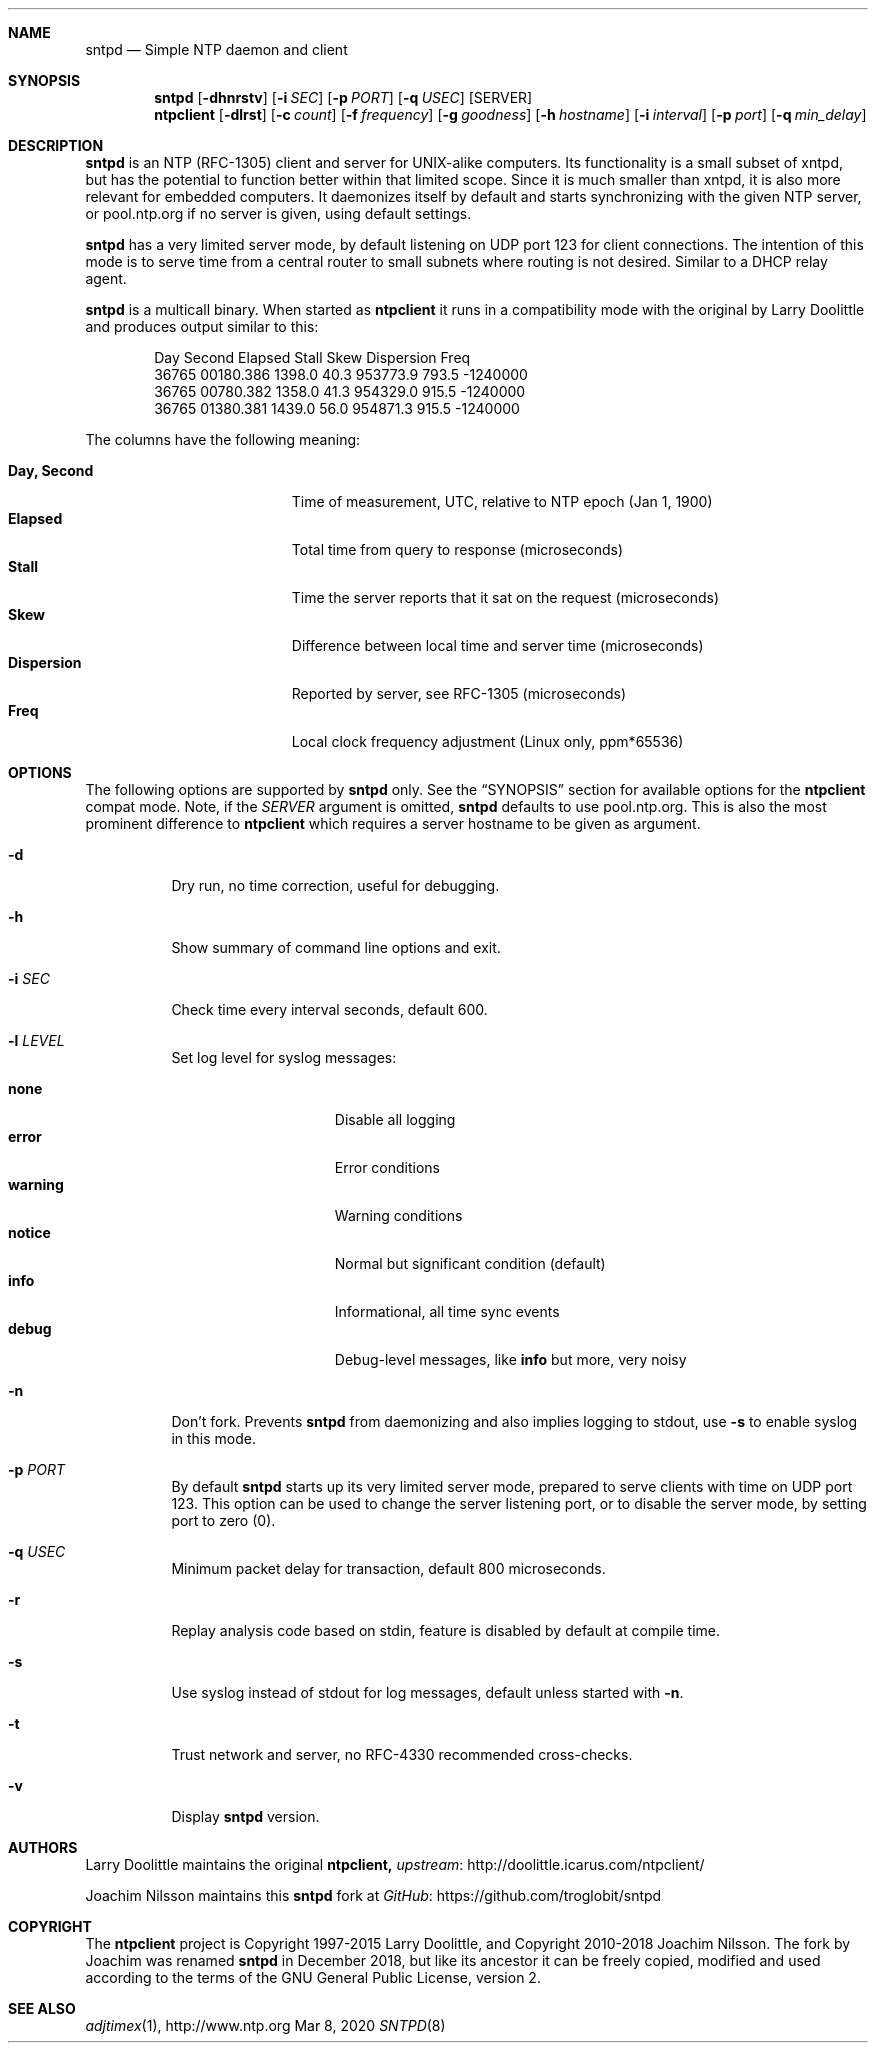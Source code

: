 .\" man page for sntpd and Larry Doolittle's ntpclient
.\" distributed under GPL
.\" originally written by Walter Harms
.Dd Mar 8, 2020
.\" Please adjust this date whenever revising the manpage.
.Dt SNTPD 8
.Sh NAME
.Nm sntpd
.Nd Simple NTP daemon and client
.Sh SYNOPSIS
.Nm
.Op Fl dhnrstv
.Op Fl i Ar SEC
.Op Fl p Ar PORT
.Op Fl q Ar USEC
.Op SERVER
.Nm ntpclient
.Op Fl dlrst
.Op Fl c Ar count
.Op Fl f Ar frequency
.Op Fl g Ar goodness
.Op Fl h Ar hostname
.Op Fl i Ar interval
.Op Fl p Ar port
.Op Fl q Ar min_delay
.Sh DESCRIPTION
.Nm
is an NTP (RFC-1305) client and server for UNIX-alike computers.  Its
functionality is a small subset of xntpd, but has the potential to
function better within that limited scope.  Since it is much smaller
than xntpd, it is also more relevant for embedded computers.  It
daemonizes itself by default and starts synchronizing with the given NTP
server, or pool.ntp.org if no server is given, using default settings.
.Pp
.Nm
has a very limited server mode, by default listening on UDP port 123 for
client connections.  The intention of this mode is to serve time from a
central router to small subnets where routing is not desired.  Similar
to a DHCP relay agent.
.Pp
.Nm
is a multicall binary.  When started as
.Nm ntpclient
it runs in a compatibility mode with the original by Larry Doolittle and
produces output similar to this:
.Bd -unfilled -offset indent
Day    Second     Elapsed   Stall  Skew      Dispersion  Freq
36765  00180.386  1398.0    40.3   953773.9  793.5       -1240000
36765  00780.382  1358.0    41.3   954329.0  915.5       -1240000
36765  01380.381  1439.0    56.0   954871.3  915.5       -1240000
.Ed
.Pp
The columns have the following meaning:
.Pp
.Bl -tag -width DaysSeconds -compact -offset indent
.It Cm Day, Second
Time of measurement, UTC, relative to NTP epoch (Jan 1, 1900)
.It Cm Elapsed
Total time from query to response (microseconds)
.It Cm Stall
Time the server reports that it sat on the request (microseconds)
.It Cm Skew
Difference between local time and server time (microseconds)
.It Cm Dispersion
Reported by server, see RFC-1305 (microseconds)
.It Cm Freq
Local clock frequency adjustment (Linux only, ppm*65536)
.El
.Sh OPTIONS
The following options are supported by
.Nm
only.  See the
.Sx SYNOPSIS
section for available options for the
.Nm ntpclient
compat mode.  Note, if the
.Ar SERVER
argument is omitted,
.Nm
defaults to use pool.ntp.org.  This is also the most prominent
difference to
.Nm ntpclient
which requires a server hostname to be given as argument.
.Bl -tag -width Ds
.It Fl d
Dry run, no time correction, useful for debugging.
.It Fl h
Show summary of command line options and exit.
.It Fl i Ar SEC
Check time every interval seconds, default 600.
.It Fl l Ar LEVEL
Set log level for syslog messages:
.Pp
.Bl -tag -width WARNING -compact -offset indent
.It Cm none
Disable all logging
.It Cm error
Error conditions
.It Cm warning
Warning conditions
.It Cm notice
Normal but significant condition (default)
.It Cm info
Informational, all time sync events
.It Cm debug
Debug-level messages, like
.Cm info
but more, very noisy
.El
.It Fl n
Don't fork.  Prevents
.Nm
from daemonizing and also implies logging to stdout, use
.Fl s
to enable syslog in this mode.
.It Fl p Ar PORT
By default
.Nm
starts up its very limited server mode, prepared to serve clients with
time on UDP port 123.  This option can be used to change the server
listening port, or to disable the server mode, by setting port to zero
(0).
.It Fl q Ar USEC
Minimum packet delay for transaction, default 800 microseconds.
.It Fl r
Replay analysis code based on stdin, feature is disabled by default
at compile time.
.It Fl s
Use syslog instead of stdout for log messages, default unless started
with
.Fl n .
.It Fl t
Trust network and server, no RFC-4330 recommended cross-checks.
.It Fl v
Display
.Nm
version.
.El
.Sh AUTHORS
Larry Doolittle maintains the original
.Nm ntpclient,
.Lk http://doolittle.icarus.com/ntpclient/ upstream
.Pp
Joachim Nilsson maintains this
.Nm
fork at
.Lk https://github.com/troglobit/sntpd GitHub
.Sh COPYRIGHT
The
.Nm ntpclient
project is Copyright 1997-2015 Larry Doolittle, and Copyright 2010-2018
Joachim Nilsson.   The fork by Joachim was renamed
.Nm
in December 2018, but like its ancestor it can be freely copied,
modified and used according to the terms of the GNU General Public
License, version 2.
.Sh "SEE ALSO"
.Xr adjtimex 1 ,
.Lk http://www.ntp.org
